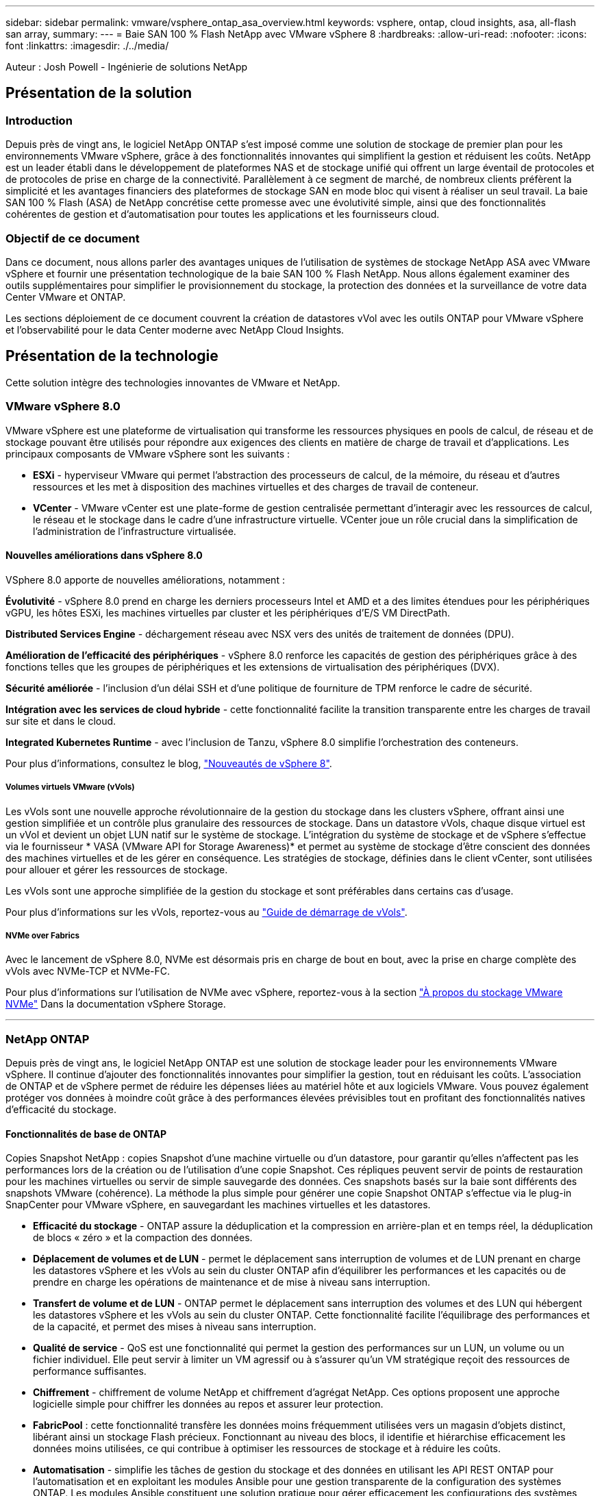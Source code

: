 ---
sidebar: sidebar 
permalink: vmware/vsphere_ontap_asa_overview.html 
keywords: vsphere, ontap, cloud insights, asa, all-flash san array, 
summary:  
---
= Baie SAN 100 % Flash NetApp avec VMware vSphere 8
:hardbreaks:
:allow-uri-read: 
:nofooter: 
:icons: font
:linkattrs: 
:imagesdir: ./../media/


[role="lead"]
Auteur : Josh Powell - Ingénierie de solutions NetApp



== Présentation de la solution



=== Introduction

Depuis près de vingt ans, le logiciel NetApp ONTAP s'est imposé comme une solution de stockage de premier plan pour les environnements VMware vSphere, grâce à des fonctionnalités innovantes qui simplifient la gestion et réduisent les coûts. NetApp est un leader établi dans le développement de plateformes NAS et de stockage unifié qui offrent un large éventail de protocoles et de protocoles de prise en charge de la connectivité. Parallèlement à ce segment de marché, de nombreux clients préfèrent la simplicité et les avantages financiers des plateformes de stockage SAN en mode bloc qui visent à réaliser un seul travail. La baie SAN 100 % Flash (ASA) de NetApp concrétise cette promesse avec une évolutivité simple, ainsi que des fonctionnalités cohérentes de gestion et d'automatisation pour toutes les applications et les fournisseurs cloud.



=== Objectif de ce document

Dans ce document, nous allons parler des avantages uniques de l'utilisation de systèmes de stockage NetApp ASA avec VMware vSphere et fournir une présentation technologique de la baie SAN 100 % Flash NetApp. Nous allons également examiner des outils supplémentaires pour simplifier le provisionnement du stockage, la protection des données et la surveillance de votre data Center VMware et ONTAP.

Les sections déploiement de ce document couvrent la création de datastores vVol avec les outils ONTAP pour VMware vSphere et l'observabilité pour le data Center moderne avec NetApp Cloud Insights.



== Présentation de la technologie

Cette solution intègre des technologies innovantes de VMware et NetApp.



=== VMware vSphere 8.0

VMware vSphere est une plateforme de virtualisation qui transforme les ressources physiques en pools de calcul, de réseau et de stockage pouvant être utilisés pour répondre aux exigences des clients en matière de charge de travail et d'applications. Les principaux composants de VMware vSphere sont les suivants :

* *ESXi* - hyperviseur VMware qui permet l'abstraction des processeurs de calcul, de la mémoire, du réseau et d'autres ressources et les met à disposition des machines virtuelles et des charges de travail de conteneur.
* *VCenter* - VMware vCenter est une plate-forme de gestion centralisée permettant d'interagir avec les ressources de calcul, le réseau et le stockage dans le cadre d'une infrastructure virtuelle. VCenter joue un rôle crucial dans la simplification de l'administration de l'infrastructure virtualisée.




==== Nouvelles améliorations dans vSphere 8.0

VSphere 8.0 apporte de nouvelles améliorations, notamment :

*Évolutivité* - vSphere 8.0 prend en charge les derniers processeurs Intel et AMD et a des limites étendues pour les périphériques vGPU, les hôtes ESXi, les machines virtuelles par cluster et les périphériques d'E/S VM DirectPath.

*Distributed Services Engine* - déchargement réseau avec NSX vers des unités de traitement de données (DPU).

*Amélioration de l'efficacité des périphériques* - vSphere 8.0 renforce les capacités de gestion des périphériques grâce à des fonctions telles que les groupes de périphériques et les extensions de virtualisation des périphériques (DVX).

*Sécurité améliorée* - l'inclusion d'un délai SSH et d'une politique de fourniture de TPM renforce le cadre de sécurité.

*Intégration avec les services de cloud hybride* - cette fonctionnalité facilite la transition transparente entre les charges de travail sur site et dans le cloud.

*Integrated Kubernetes Runtime* - avec l'inclusion de Tanzu, vSphere 8.0 simplifie l'orchestration des conteneurs.

Pour plus d'informations, consultez le blog, https://core.vmware.com/resource/whats-new-vsphere-8/["Nouveautés de vSphere 8"].



===== Volumes virtuels VMware (vVols)

Les vVols sont une nouvelle approche révolutionnaire de la gestion du stockage dans les clusters vSphere, offrant ainsi une gestion simplifiée et un contrôle plus granulaire des ressources de stockage. Dans un datastore vVols, chaque disque virtuel est un vVol et devient un objet LUN natif sur le système de stockage. L'intégration du système de stockage et de vSphere s'effectue via le fournisseur * VASA (VMware API for Storage Awareness)* et permet au système de stockage d'être conscient des données des machines virtuelles et de les gérer en conséquence. Les stratégies de stockage, définies dans le client vCenter, sont utilisées pour allouer et gérer les ressources de stockage.

Les vVols sont une approche simplifiée de la gestion du stockage et sont préférables dans certains cas d'usage.

Pour plus d'informations sur les vVols, reportez-vous au https://core.vmware.com/resource/vvols-getting-started-guide["Guide de démarrage de vVols"].



===== NVMe over Fabrics

Avec le lancement de vSphere 8.0, NVMe est désormais pris en charge de bout en bout, avec la prise en charge complète des vVols avec NVMe-TCP et NVMe-FC.

Pour plus d'informations sur l'utilisation de NVMe avec vSphere, reportez-vous à la section https://docs.vmware.com/en/VMware-vSphere/8.0/vsphere-storage/GUID-2A80F528-5B7D-4BE9-8EF6-52E2301DC423.html["À propos du stockage VMware NVMe"] Dans la documentation vSphere Storage.

'''


=== NetApp ONTAP

Depuis près de vingt ans, le logiciel NetApp ONTAP est une solution de stockage leader pour les environnements VMware vSphere. Il continue d'ajouter des fonctionnalités innovantes pour simplifier la gestion, tout en réduisant les coûts. L'association de ONTAP et de vSphere permet de réduire les dépenses liées au matériel hôte et aux logiciels VMware. Vous pouvez également protéger vos données à moindre coût grâce à des performances élevées prévisibles tout en profitant des fonctionnalités natives d'efficacité du stockage.



==== Fonctionnalités de base de ONTAP

Copies Snapshot NetApp : copies Snapshot d'une machine virtuelle ou d'un datastore, pour garantir qu'elles n'affectent pas les performances lors de la création ou de l'utilisation d'une copie Snapshot. Ces répliques peuvent servir de points de restauration pour les machines virtuelles ou servir de simple sauvegarde des données. Ces snapshots basés sur la baie sont différents des snapshots VMware (cohérence). La méthode la plus simple pour générer une copie Snapshot ONTAP s'effectue via le plug-in SnapCenter pour VMware vSphere, en sauvegardant les machines virtuelles et les datastores.

* *Efficacité du stockage* - ONTAP assure la déduplication et la compression en arrière-plan et en temps réel, la déduplication de blocs « zéro » et la compaction des données.
* *Déplacement de volumes et de LUN* - permet le déplacement sans interruption de volumes et de LUN prenant en charge les datastores vSphere et les vVols au sein du cluster ONTAP afin d'équilibrer les performances et les capacités ou de prendre en charge les opérations de maintenance et de mise à niveau sans interruption.
* *Transfert de volume et de LUN* - ONTAP permet le déplacement sans interruption des volumes et des LUN qui hébergent les datastores vSphere et les vVols au sein du cluster ONTAP. Cette fonctionnalité facilite l'équilibrage des performances et de la capacité, et permet des mises à niveau sans interruption.
* *Qualité de service* - QoS est une fonctionnalité qui permet la gestion des performances sur un LUN, un volume ou un fichier individuel. Elle peut servir à limiter un VM agressif ou à s'assurer qu'un VM stratégique reçoit des ressources de performance suffisantes.
* *Chiffrement* - chiffrement de volume NetApp et chiffrement d'agrégat NetApp. Ces options proposent une approche logicielle simple pour chiffrer les données au repos et assurer leur protection.
* *FabricPool* : cette fonctionnalité transfère les données moins fréquemment utilisées vers un magasin d'objets distinct, libérant ainsi un stockage Flash précieux. Fonctionnant au niveau des blocs, il identifie et hiérarchise efficacement les données moins utilisées, ce qui contribue à optimiser les ressources de stockage et à réduire les coûts.
* *Automatisation* - simplifie les tâches de gestion du stockage et des données en utilisant les API REST ONTAP pour l'automatisation et en exploitant les modules Ansible pour une gestion transparente de la configuration des systèmes ONTAP. Les modules Ansible constituent une solution pratique pour gérer efficacement les configurations des systèmes ONTAP. L'association de ces puissants outils permet de rationaliser les flux de travail et d'améliorer la gestion globale de l'infrastructure de stockage.




==== Fonctionnalités de reprise d'activité de ONTAP

NetApp ONTAP propose des solutions fiables de reprise après incident pour les environnements VMware. Ces solutions s'appuient sur les technologies de réplication SnapMirror entre les systèmes de stockage primaire et secondaire pour permettre le basculement et une restauration rapide en cas de défaillance.

*Storage Replication adapter:*
L'adaptateur de réplication du stockage NetApp (SRA) est un composant logiciel permettant l'intégration entre les systèmes de stockage NetApp et VMware site Recovery Manager (SRM). Elle facilite la réplication des données des machines virtuelles sur l'ensemble des baies de stockage NetApp, offrant ainsi une protection renforcée des données et des fonctionnalités de reprise après incident. SRA utilise SnapMirror et SnapVault pour répliquer les données des VM sur des systèmes de stockage disparates ou plusieurs sites géographiques.

L'adaptateur assure une réplication asynchrone au niveau des machines virtuelles de stockage (SVM) à l'aide de la technologie SnapMirror et étend la prise en charge de VMFS dans les environnements de stockage SAN (iSCSI et FC) et NFS dans les environnements de stockage NAS.

NetApp SRA est installée dans le cadre des outils ONTAP pour VMware vSphere.

image::vmware-asa-image3.png[image vmware ASA 3]

Pour plus d'informations sur l'adaptateur de réplication de stockage NetApp pour SRM, reportez-vous à la section https://docs.netapp.com/us-en/ontap-apps-dbs/vmware/vmware-srm-overview.html["VMware site Recovery Manager et NetApp ONTAP"].

*SnapMirror continuité de l'activité :*
SnapMirror est une technologie de réplication des données NetApp qui assure une réplication synchrone des données entre les systèmes de stockage. Et permet de créer plusieurs copies de données à différents emplacements afin de pouvoir restaurer les données en cas d'incident ou de perte de données. SnapMirror offre une fréquence de réplication flexible et permet de créer des copies instantanées de données à des fins de sauvegarde et de restauration. SM-BC réplique les données au niveau du groupe de cohérence.

image::vmware-asa-image4.png[image vmware ASA 4]

Pour en savoir plus, reportez-vous à SnapMirror https://docs.netapp.com/us-en/ontap/smbc/["Présentation de la continuité de l'activité"].

*NetApp MetroCluster:*
NetApp MetroCluster est une solution haute disponibilité de reprise après incident qui assure la réplication synchrone des données entre deux systèmes de stockage NetApp dispersés géographiquement. Elle est conçue pour assurer la disponibilité et la protection continues des données en cas de défaillance à l'échelle du site.

MetroCluster utilise SyncMirror pour répliquer de manière synchrone les données au-dessus du niveau RAID. SyncMirror est conçu pour une transition efficace entre les modes synchrone et asynchrone. Cela permet au cluster de stockage primaire de continuer à fonctionner dans un état non répliqué lorsque le site secondaire devient temporairement inaccessible. SyncMirror effectue également une nouvelle réplication vers un état RPO = 0 une fois la connectivité restaurée.

MetroCluster peut fonctionner sur des réseaux IP ou Fibre Channel.

image::vmware-asa-image5.png[image vmware ASA 5]

Pour plus d'informations sur l'architecture et la configuration de MetroCluster, reportez-vous au https://docs.netapp.com/us-en/ontap-metrocluster["Site de documentation MetroCluster"].



==== Modèle de licence ONTAP One

ONTAP One est un modèle de licence complet qui permet d'accéder à toutes les fonctionnalités d'ONTAP sans nécessiter de licences supplémentaires. Notamment la protection des données, la reprise d'activité, la haute disponibilité, l'intégration au cloud, l'efficacité du stockage, les performances et la sécurité. Les clients disposant de systèmes de stockage NetApp sous licence Flash, Core plus Data protection ou Premium ont droit à une licence ONTAP One, leur permettant d'optimiser l'utilisation de leurs systèmes de stockage.

La licence ONTAP One inclut toutes les fonctionnalités suivantes :

*NVMeoF* – permet l'utilisation de NVMe over Fabrics pour les E/S du client front-end, NVMe/FC et NVMe/TCP.

*FlexClone* – permet la création rapide de clones de données compacts basés sur des snapshots.

*S3* – active le protocole S3 pour les E/S client front-end.

*SnapRestore* – permet une récupération rapide des données à partir de snapshots.

*Protection anti-ransomware autonome* - permet la protection automatique des partages de fichiers NAS lorsqu'une activité anormale du système de fichiers est détectée.

*Gestionnaire de clés multitenant* - permet d'avoir plusieurs gestionnaires de clés pour différents locataires sur le système.

*SnapLock* – permet la protection des données contre la modification, la suppression ou la corruption sur le système.

*SnapMirror Cloud* – permet la réplication de volumes système vers des cibles d'objet.

*SnapMirror S3* – permet la réplication d'objets ONTAP S3 vers d'autres cibles compatibles S3.

'''


=== Baie SAN 100 % Flash NetApp

La baie SAN 100 % Flash (ASA) NetApp est une solution de stockage haute performance conçue pour répondre aux exigences élevées des data centers modernes. Il associe la vitesse et la fiabilité du stockage Flash aux fonctionnalités avancées de gestion des données de NetApp pour assurer des performances, une évolutivité et une protection des données exceptionnelles.

La gamme ASA comprend à la fois des modèles de la série A et des modèles de la série C.

Les baies Flash NetApp A-Series 100 % NVMe sont conçues pour les workloads haute performance. Elles offrent une latence ultra faible et une résilience élevée. Elles sont donc adaptées aux applications stratégiques.

image::vmware-asa-image1.png[image vmware ASA 1]

Les baies Flash C-Series QLC sont destinées à des cas d'utilisation de capacité supérieure, offrant la vitesse de la technologie Flash et l'économie du Flash hybride.

image::vmware-asa-image2.png[image vmware ASA 2]

Pour plus d'informations, reportez-vous au https://www.netapp.com/data-storage/all-flash-san-storage-array["Page d'accueil NetApp ASA"].



==== Fonctionnalités NetApp ASA

La baie SAN 100 % Flash NetApp comprend les fonctionnalités suivantes :

*Performances* - la baie SAN 100 % Flash exploite des disques SSD avec une architecture NVMe de bout en bout pour fournir des performances fulgurantes, réduisant ainsi considérablement la latence et améliorant les temps de réponse des applications. Elle offre des IOPS élevées et prévisibles et une faible latence, ce qui la rend adaptée aux charges de travail sensibles à la latence, telles que les bases de données, la virtualisation et l'analytique.

*Évolutivité* - les baies SAN 100 % Flash NetApp sont conçues avec une architecture scale-out qui permet aux entreprises de faire évoluer leur infrastructure de stockage en toute transparence au fur et à mesure de l'évolution de leurs besoins. L'ajout de nœuds de stockage permet aux entreprises de développer la capacité et les performances sans interrompre l'activité, afin de s'adapter à l'augmentation des besoins en données.

*Gestion des données* - le système d'exploitation Data ONTAP de NetApp alimente la baie SAN 100 % Flash en fournissant une suite complète de fonctionnalités de gestion des données. Qui incluent l'allocation dynamique, la déduplication, la compression et la compaction des données, ce qui optimise l'utilisation du stockage et réduit les coûts. Des fonctionnalités avancées de protection des données telles que les snapshots, la réplication et le chiffrement assurent l'intégrité et la sécurité des données stockées.

*Intégration et flexibilité* - la baie SAN 100 % Flash s'intègre à l'écosystème plus vaste de NetApp, permettant une intégration transparente avec d'autres solutions de stockage NetApp, telles que les déploiements de clouds hybrides avec NetApp Cloud Volumes ONTAP. Il prend également en charge les protocoles standard comme Fibre Channel (FC) et iSCSI, facilitant ainsi l'intégration avec les infrastructures SAN existantes.

*Analytique et automatisation* - le logiciel de gestion de NetApp, dont NetApp Cloud Insights, offre des fonctionnalités complètes de surveillance, d'analyse et d'automatisation. Grâce à ces outils, les administrateurs peuvent obtenir des informations sur leur environnement de stockage, optimiser les performances et automatiser les tâches de routine, tout en simplifiant la gestion du stockage et en améliorant l'efficacité opérationnelle.

*Protection des données et continuité de l'activité* - la baie SAN 100 % Flash offre des fonctionnalités intégrées de protection des données telles que les snapshots à un point dans le temps, la réplication et la reprise après incident. Ces fonctionnalités assurent la disponibilité des données et facilitent une restauration rapide en cas de perte de données ou de défaillance du système.



==== Prise en charge de protocoles

La baie ASA prend en charge tous les protocoles SAN standard, notamment iSCSI, Fibre Channel (FC), Fibre Channel over Ethernet (FCoE) et NVMe over Fabrics.

*ISCSI* - NetApp ASA fournit une prise en charge robuste pour iSCSI, permettant un accès au niveau des blocs aux périphériques de stockage sur les réseaux IP. Il offre une intégration transparente avec les initiateurs iSCSI pour un provisionnement et une gestion efficaces des LUN iSCSI. Fonctionnalités avancées d'ONTAP, telles que les chemins d'accès multiples, l'authentification CHAP et la prise en charge ALUA.

Pour obtenir des conseils de conception sur les configurations iSCSI, reportez-vous à la section .

*Fibre Channel* - NetApp ASA offre une prise en charge complète de Fibre Channel (FC), une technologie de réseau haut débit couramment utilisée dans les réseaux de stockage (SAN). ONTAP s'intègre en toute transparence à l'infrastructure FC, offrant ainsi un accès fiable et efficace au niveau des blocs aux systèmes de stockage. Elle offre des fonctionnalités telles que le zoning, les chemins d'accès multiples et la connexion à la fabric (FLOGI) pour optimiser les performances, améliorer la sécurité et assurer la connectivité transparente dans les environnements FC.

Pour obtenir des conseils de conception sur les configurations Fibre Channel, reportez-vous au https://docs.netapp.com/us-en/ontap/san-config/fc-config-concept.html["Documentation de référence sur la configuration SAN"].

*NVMe over Fabrics* - NetApp ONTAP et ASA prennent en charge NVMe over Fabrics. NVMe/FC permet d'utiliser des périphériques de stockage NVMe sur l'infrastructure Fibre Channel et NVMe/TCP sur les réseaux de stockage IP.

Pour obtenir des conseils de conception sur NVMe, reportez-vous à la section https://docs.netapp.com/us-en/ontap/nvme/support-limitations.html["Configuration, prise en charge et limitations de NVMe"].



==== Technologie active/active

Les baies SAN 100 % Flash de NetApp autorisent des chemins de données actif-actif à travers les deux contrôleurs, ce qui évite au système d'exploitation hôte d'attendre la panne d'un chemin actif avant d'activer le chemin alternatif. Cela signifie que l'hôte peut utiliser tous les chemins disponibles sur tous les contrôleurs, en veillant à ce que les chemins actifs soient toujours présents, que le système soit dans un état stable ou qu'il ait subi un basculement de contrôleur.

De plus, la fonctionnalité NetApp ASA améliore considérablement la vitesse de basculement du SAN. Chaque contrôleur réplique en continu les métadonnées de LUN essentielles à son partenaire. Par conséquent, chaque contrôleur est prêt à reprendre les responsabilités liées à la transmission de données en cas de panne soudaine de son partenaire. Cette préparation est possible car le contrôleur possède déjà les informations nécessaires pour commencer à utiliser les lecteurs précédemment gérés par le contrôleur défectueux.

Avec les chemins d'accès actif-actif, les basculements planifiés et non planifiés bénéficient de délais de reprise des E/S de 2-3 secondes.

Pour plus d'informations, voir https://www.netapp.com/pdf.html?item=/media/85671-tr-4968.pdf["Tr-4968, Baie 100 % SAS NetApp – disponibilité et intégrité des données avec le NetApp ASA"].



==== Garanties de stockage

NetApp propose un ensemble unique de garanties de stockage grâce aux baies SAN 100 % Flash de NetApp. Ses avantages uniques incluent :

*Garantie d'efficacité du stockage :* atteignez une haute performance tout en réduisant les coûts de stockage grâce à la garantie d'efficacité du stockage. Ratio de 4:1 pour les workloads SAN

*6 Nines (99.9999 %) garantie de disponibilité des données :* garantit la correction des temps d'arrêt imprévus de plus de 31.56 secondes par an.

*Garantie de restauration ransomware :* garantie de récupération des données en cas d'attaque par ransomware.

Voir la https://www.netapp.com/data-storage/all-flash-san-storage-array/["Portail produit NetApp ASA"] pour en savoir plus.

'''


=== Plug-ins NetApp pour VMware vSphere

Les services de stockage NetApp sont étroitement intégrés à VMware vSphere grâce aux plug-ins suivants :



==== Outils ONTAP pour VMware vSphere

Les outils ONTAP pour VMware permettent aux administrateurs de gérer le stockage NetApp directement à partir du client vSphere. Les outils ONTAP vous permettent de déployer et de gérer des datastores, ainsi que de provisionner des datastores VVol.
Les outils ONTAP permettent de mapper les datastores aux profils de capacité de stockage qui déterminent un ensemble d'attributs de système de stockage. Il est ainsi possible de créer des datastores dotés d'attributs spécifiques tels que les performances du stockage et la qualité de service.

Les outils ONTAP comprennent les composants suivants :

*Virtual Storage Console (VSC) :* VSC inclut l'interface intégrée au client vSphere, dans laquelle vous pouvez ajouter des contrôleurs de stockage, provisionner des datastores, surveiller les performances des datastores et afficher et mettre à jour les paramètres des hôtes ESXi.

*VASA Provider :* le fournisseur VMware vSphere APIs for Storage Awareness (VASA) pour ONTAP envoie des informations sur le stockage utilisé par VMware vSphere à vCenter Server, permettant le provisionnement de datastores VMware Virtual volumes (vVols), la création et l'utilisation de profils de fonctionnalités de stockage, la vérification de conformité et la surveillance des performances.

*Storage Replication adapter (SRA):* lorsqu'il est activé et utilisé avec VMware site Recovery Manager (SRM), SRA facilite la récupération des datastores et des machines virtuelles vCenter Server en cas de défaillance, permettant ainsi la configuration des sites protégés et des sites de reprise pour la reprise après incident.

Pour plus d'informations sur les outils NetApp ONTAP pour VMware, voir https://docs.netapp.com/us-en/ontap-tools-vmware-vsphere/index.html["Documentation sur les outils ONTAP pour VMware vSphere"].



==== Plug-in SnapCenter pour VMware vSphere

Le plug-in SnapCenter pour VMware vSphere (SCV) est une solution logicielle de NetApp qui protège intégralement les données dans les environnements VMware vSphere. Son objectif est de simplifier et de rationaliser le processus de protection et de gestion des machines virtuelles et des datastores.

Le plug-in SnapCenter pour VMware vSphere offre les fonctionnalités suivantes dans une interface unifiée, intégrée au client vSphere :

*Snapshots basés sur des règles* - SnapCenter vous permet de définir des règles pour la création et la gestion de snapshots cohérents au niveau des applications de machines virtuelles dans VMware vSphere.

*Automatisation* - la création et la gestion automatisées de snapshots basées sur des règles définies permettent d'assurer une protection cohérente et efficace des données.

*Protection au niveau VM* - la protection granulaire au niveau VM permet une gestion et une récupération efficaces des machines virtuelles individuelles.

*Fonctionnalités d'efficacité du stockage* - l'intégration aux technologies de stockage NetApp fournit des fonctionnalités d'efficacité du stockage telles que la déduplication et la compression pour les snapshots, ce qui réduit les besoins en stockage.

Le plug-in SnapCenter orchestre la mise en veille des machines virtuelles en association avec des snapshots matériels sur des baies de stockage NetApp. La technologie SnapMirror permet de répliquer des copies de sauvegarde sur les systèmes de stockage secondaires, y compris dans le cloud.

Pour plus d'informations, reportez-vous à la https://docs.netapp.com/us-en/sc-plugin-vmware-vsphere["Documentation du plug-in SnapCenter pour VMware vSphere"].

L'intégration de BlueXP active 3-2-1 stratégies de sauvegarde qui étendent les copies de données au stockage objet dans le cloud.

Pour plus d'informations sur les stratégies de sauvegarde 3-2-1 avec BlueXP, rendez-vous sur https://community.netapp.com/t5/Tech-ONTAP-Blogs/3-2-1-Data-Protection-for-VMware-with-SnapCenter-Plug-in-and-BlueXP-backup-and/ba-p/446180["3-2-1 protection des données pour VMware avec le plug-in SnapCenter et sauvegarde et restauration BlueXP pour les VM"].

'''


=== NetApp Cloud Insights

NetApp Cloud Insights simplifie l'observation de l'infrastructure sur site et dans le cloud et propose des fonctionnalités d'analytique et de résolution des problèmes complexes. Cloud Insights collecte les données à partir d'un environnement de data Center et les envoie dans le cloud. Ceci s'effectue avec un logiciel installé localement appelé unité d'acquisition et avec des collecteurs spécifiques activés pour les actifs dans le centre de données.

Les ressources de Cloud Insights peuvent être balisées avec des annotations qui offrent une méthode d'organisation et de classification des données. Le tableau de bord peut être créé à l'aide de nombreux widgets pour l'affichage des données et des requêtes métriques peuvent être créées pour des vues tabulaires détaillées des données.

Cloud Insights est livré avec un grand nombre de tableaux de bord prêts à l'emploi qui permettent de cibler des types spécifiques de zones problématiques et de catégories de données.

Cloud Insights est un outil hétérogène conçu pour collecter des données à partir d'un large éventail d'appareils. Cependant, il existe une bibliothèque de modèles, appelée ONTAP Essentials, qui permet aux clients NetApp de se lancer rapidement et facilement.

Pour plus d'informations sur la mise en route de Cloud Insights, reportez-vous au https://bluexp.netapp.com/cloud-insights["Page d'accueil de NetApp BlueXP et Cloud Insights"].

